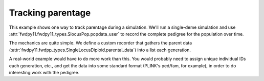 .. _parentage:

Tracking parentage
======================================================================

.. versionadded:: 0.1.4

This example shows one way to track parentage during a simulation.  We'll run a single-deme simulation and use
:attr:`fwdpy11.fwdpy11_types.SlocusPop.popdata_user` to record the complete pedigree for the population over time.

The mechanics are quite simple.  We define a custom recorder that gathers the parent data
(:attr:`fwdpy11.fwdpp_types.SingleLocusDiploid.parental_data`) into a list each generation.  

A real-world example would have to do more work than this.  You would probably need to assign unique individual IDs each
generation, etc., and get the data into some standard format (PLINK's ped/fam, for example), in order to do interesting
work with the pedigree.

.. ipython:: python

    import fwdpy11
    import fwdpy11.fitness
    import fwdpy11.model_params
    import fwdpy11.ezparams
    import fwdpy11.wright_fisher
    import numpy as np

    class RecordParents(object):
        def __call__(self,pop):
            parents = [i.parental_data for i in pop.diploids]
            pop.popdata_user.append(parents)

    rng = fwdpy11.GSLrng(42)

    theta,rho = 100.0,100.0
    pop = fwdpy11.SlocusPop(10)
    pop.popdata_user = []
    pdict = fwdpy11.ezparams.mslike(pop,simlen=pop.N)
    params = fwdpy11.model_params.SlocusParams(**pdict)

    r = RecordParents()
    fwdpy11.wright_fisher.evolve(rng,pop,params,r)
    for i in pop.popdata_user:
        print(i)
